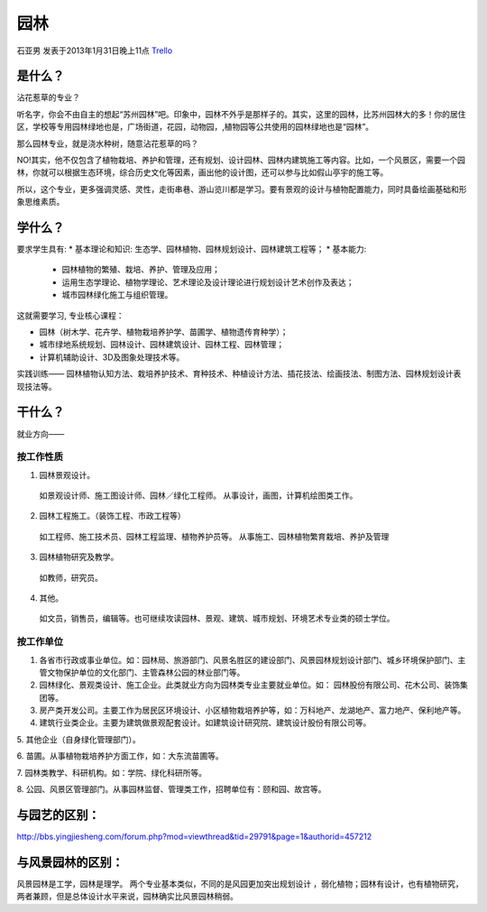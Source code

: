 园林
==========
石亚男 发表于2013年1月31日晚上11点 `Trello`_

.. _`Trello`: https://trello.com/card/sora/5073046e9ccf02412488bbcb/382

是什么？
---------
沾花惹草的专业？

听名字，你会不由自主的想起“苏州园林”吧。印象中，园林不外乎是那样子的。其实，这里的园林，比苏州园林大的多！你的居住区，学校等专用园林绿地也是，广场街道，花园，动物园，,植物园等公共使用的园林绿地也是“园林”。

那么园林专业，就是浇水种树，随意沾花惹草的吗？

NO!其实，他不仅包含了植物栽培、养护和管理，还有规划、设计园林、园林内建筑施工等内容。比如，一个风景区，需要一个园林，你就可以根据生态环境，综合历史文化等因素，画出他的设计图，还可以参与比如假山亭宇的施工等。

所以，这个专业，更多强调灵感、灵性，走街串巷、游山览川都是学习。要有景观的设计与植物配置能力，同时具备绘画基础和形象思维素质。

学什么？
----------
要求学生具有:
* 基本理论和知识: 生态学、园林植物、园林规划设计、园林建筑工程等；
* 基本能力:
  
    * 园林植物的繁殖、栽培、养护、管理及应用；
    * 运用生态学理论、植物学理论、艺术理论及设计理论进行规划设计艺术创作及表达；
    * 城市园林绿化施工与组织管理。

这就需要学习, 专业核心课程：

* 园林（树木学、花卉学、植物栽培养护学、苗圃学、植物遗传育种学）；
* 城市绿地系统规划、园林设计、园林建筑设计、园林工程、园林管理；
* 计算机辅助设计、3D及图象处理技术等。

实践训练——
园林植物认知方法、栽培养护技术、育种技术、种植设计方法、插花技法、绘画技法、制图方法、园林规划设计表现技法等。

干什么？
----------
就业方向——

按工作性质
~~~~~~~~~~~~
1. 园林景观设计。
 
 如景观设计师、施工图设计师、园林／绿化工程师。
 从事设计，画图，计算机绘图类工作。

2. 园林工程施工。（装饰工程、市政工程等）
 
 如工程师、施工技术员、园林工程监理、植物养护员等。
 从事施工、园林植物繁育栽培、养护及管理

3. 园林植物研究及教学。
 
 如教师，研究员。

4. 其他。
   
 如文员，销售员，编辑等。也可继续攻读园林、景观、建筑、城市规划、环境艺术专业类的硕士学位。


按工作单位
~~~~~~~~~~~~

1. 各省市行政或事业单位。如：园林局、旅游部门、风景名胜区的建设部门、风景园林规划设计部门、城乡环境保护部门、主管文物保护单位的文化部门、主管森林公园的林业部门等。

2. 园林绿化、景观类设计、施工企业。此类就业方向为园林类专业主要就业单位。如： 园林股份有限公司、花木公司、装饰集团等。

3. 房产类开发公司。主要工作为居民区环境设计、小区植物栽培养护等，如：万科地产、龙湖地产、富力地产、保利地产等。

4. 建筑行业类企业。主要为建筑做景观配套设计。如建筑设计研究院、建筑设计股份有限公司等。

5. 其他企业（自身绿化管理部门）。

6. 苗圃。从事植物栽培养护方面工作，如：大东流苗圃等。

7. 园林类教学、科研机构。如：学院、绿化科研所等。

8. 公园、风景区管理部门。从事园林监督、管理类工作，招聘单位有：颐和园、故宫等。

与园艺的区别：
---------------
http://bbs.yingjiesheng.com/forum.php?mod=viewthread&tid=29791&page=1&authorid=457212

与风景园林的区别：
------------------

风景园林是工学，园林是理学。
两个专业基本类似，不同的是风园更加突出规划设计 ，弱化植物；园林有设计，也有植物研究，两者兼顾，但是总体设计水平来说，园林确实比风景园林稍弱。


